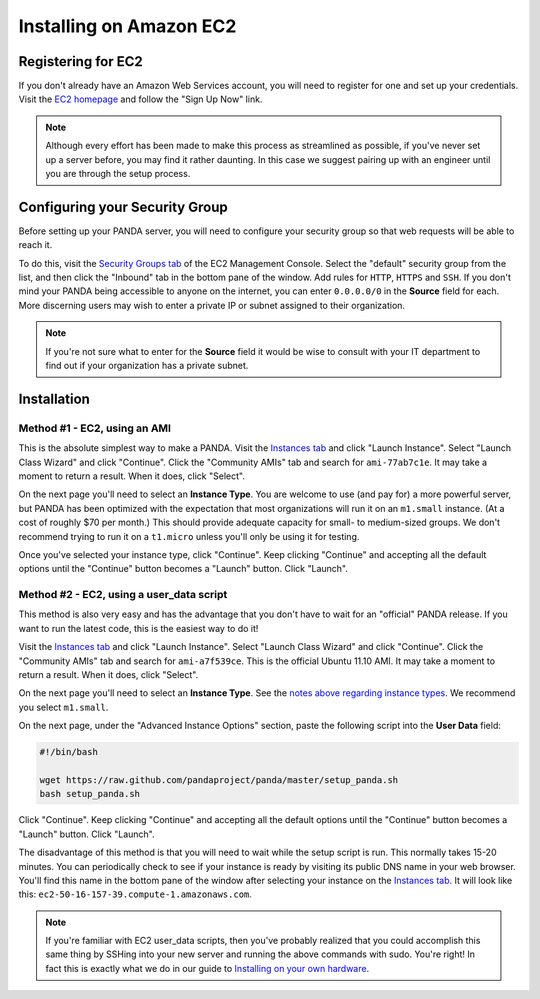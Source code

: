 ========================
Installing on Amazon EC2
========================

Registering for EC2
===================

If you don't already have an Amazon Web Services account, you will need to register for one and set up your credentials. Visit the `EC2 homepage <http://aws.amazon.com/ec2/>`_ and follow the "Sign Up Now" link.

.. note::

    Although every effort has been made to make this process as streamlined as possible, if you've never set up a server before, you may find it rather daunting. In this case we suggest pairing up with an engineer until you are through the setup process.

Configuring your Security Group
===============================

Before setting up your PANDA server, you will need to configure your security group so that web requests will be able to reach it.

To do this, visit the `Security Groups tab <https://console.aws.amazon.com/ec2/home?#s=SecurityGroups>`_ of the EC2 Management Console. Select the "default" security group from the list, and then click the "Inbound" tab in the bottom pane of the window. Add rules for ``HTTP``, ``HTTPS`` and ``SSH``. If you don't mind your PANDA being accessible to anyone on the internet, you can enter ``0.0.0.0/0`` in the **Source** field for each. More discerning users may wish to enter a private IP or subnet assigned to their organization.

.. note::

    If you're not sure what to enter for the **Source** field it would be wise to consult with your IT department to find out if your organization has a private subnet.

Installation
============

Method #1 - EC2, using an AMI
-----------------------------

This is the absolute simplest way to make a PANDA. Visit the `Instances tab <https://console.aws.amazon.com/ec2/home?#s=Instances>`_ and click "Launch Instance". Select "Launch Class Wizard" and click "Continue". Click the "Community AMIs" tab and search for ``ami-77ab7c1e``. It may take a moment to return a result. When it does, click "Select".

.. _notes above regarding instance types:

On the next page you'll need to select an **Instance Type**. You are welcome to use (and pay for) a more powerful server, but PANDA has been optimized with the expectation that most organizations will run it on an ``m1.small`` instance. (At a cost of roughly $70 per month.) This should provide adequate capacity for small- to medium-sized groups. We don't recommend trying to run it on a ``t1.micro`` unless you'll only be using it for testing.

Once you've selected your instance type, click "Continue". Keep clicking "Continue" and accepting all the default options until the "Continue" button becomes a "Launch" button. Click "Launch".

Method #2 - EC2, using a user_data script
-----------------------------------------

This method is also very easy and has the advantage that you don't have to wait for an "official" PANDA release. If you want to run the latest code, this is the easiest way to do it!

Visit the `Instances tab <https://console.aws.amazon.com/ec2/home?#s=Instances>`_ and click "Launch Instance". Select "Launch Class Wizard" and click "Continue". Click the "Community AMIs" tab and search for ``ami-a7f539ce``. This is the official Ubuntu 11.10 AMI. It may take a moment to return a result. When it does, click "Select".

On the next page you'll need to select an **Instance Type**. See the `notes above regarding instance types`_. We recommend you select ``m1.small``.

On the next page, under the "Advanced Instance Options" section, paste the following script into the **User Data** field:

.. code-block:: bash

    #!/bin/bash

    wget https://raw.github.com/pandaproject/panda/master/setup_panda.sh
    bash setup_panda.sh

Click "Continue". Keep clicking "Continue" and accepting all the default options until the "Continue" button becomes a "Launch" button. Click "Launch".

The disadvantage of this method is that you will need to wait while the setup script is run. This normally takes 15-20 minutes. You can periodically check to see if your instance is ready by visiting its public DNS name in your web browser. You'll find this name in the bottom pane of the window after selecting your instance on the `Instances tab <https://console.aws.amazon.com/ec2/home?#s=Instances>`_. It will look like this: ``ec2-50-16-157-39.compute-1.amazonaws.com``.

.. note::

    If you're familiar with EC2 user_data scripts, then you've probably realized that you could accomplish this same thing by SSHing into your new server and running the above commands with sudo. You're right! In fact this is exactly what we do in our guide to `Installing on your own hardware <self-install.html>`_.

